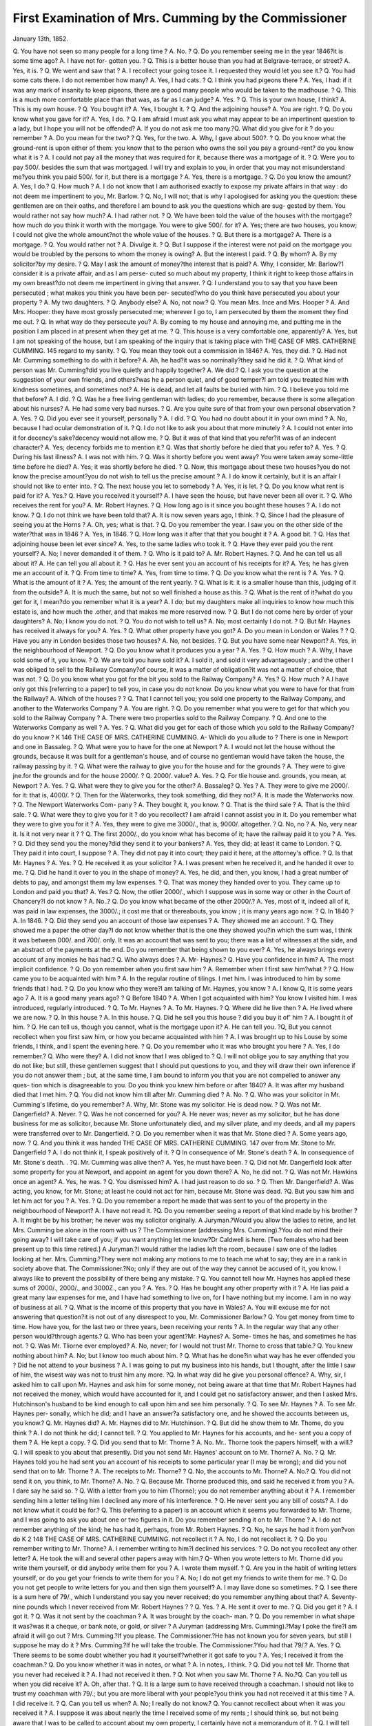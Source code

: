First Examination of Mrs. Cumming by the Commissioner
======================================================

January 13th, 1852.

Q. You have not seen so many people for a long time ? 
A. No. ? 
Q. Do you remember seeing me in the year 1846?it is some time ago? 
A. I have not for- gotten you. ? 
Q. This is a better house than you had at Belgrave-terrace, or street? 
A. Yes, it is. ? 
Q. We went and saw that ? 
A. I recollect your going tosee it. I requested they would let you see it.? 
Q. You had some cats there. I do not remember how many? 
A. Yes, I had cats. ? 
Q. I think you had pigeons there ? 
A. Yes, I had: if it was any mark of insanity to keep pigeons, there are a
good many people who would be taken to the madhouse. ? Q. This is a much
more comfortable place than that was, as far as I can judge? A. Yes. ? Q. This
is your own house, I think? A. This is my own house. ? Q. You bought it?
A. Yes, I bought it. ? Q. And the adjoining house? A. You are right. ? Q. Do
you know what you gave for it? A. Yes, I do. ? Q. I am afraid I must ask you
what may appear to be an impertinent question to a lady, but I hope you will not
be offended? A. If you do not ask me too many.?Q. What did you give for it ?
do you remember ? A. Do you mean for the two? ? Q. Yes, for the two. A.
Why, I gave about 500?. ? Q. Do you know what the ground-rent is upon either
of them: you know that to the person who owns the soil you pay a ground-rent?
do you know what it is ? A. I could not pay all the money that was required for
it, because there was a mortgage of it. ? Q. Were you to pay 500/. besides the
sum that was mortgaged. I will try and explain to you, in order that you may not
misunderstand me?you think you paid 500/. for it, but there is a mortgage ? A.
Yes, there is a mortgage. ? Q. Do you know the amount? A. Yes, I do.?
Q. How much ? A. I do not know that I am authorised exactly to expose my private
affairs in that way : do not deem me impertinent to you, Mr. Barlow. ? Q. No, I
will not; that is why I apologised for asking you the question: these gentlemen
are on their oaths, and therefore I am bound to ask you the questions which are sug-
gested by them. You would rather not say how much? A. I had rather not. ?
Q. We have been told the value of the houses with the mortgage?how much do you
think it worth with the mortgage. You were to give 500/. for it? A. Yes; there are
two houses, you know; I could not give the whole amount?not the whole value of
the houses. ? Q. But there is a mortgage? A. There is a mortgage. ? Q. You
would rather not ? A. Divulge it. ? Q. But I suppose if the interest were not
paid on the mortgage you would be troubled by the persons to whom the money is
owing? A. But the interest I paid. ? Q. By whom? A. By my solicitor?by
my desire. ? Q. May I ask the amount of money?the interest that is paid? A.
Why, I consider, Mr. Barlow?1 consider it is a private affair, and as I am perse-
cuted so much about my property, I think it right to keep those affairs in my own
breast?do not deem me impertinent in giving that answer. ? Q. I understand you
to say that you have been persecuted ; what makes you think you have been per-
secuted?who do you think have persecuted you about your property ? A. My
two daughters. ? Q. Anybody else? A. No, not now.? Q. You mean Mrs.
Ince and Mrs. Hooper ? A. And Mrs. Hooper: they have most grossly persecuted
me; wherever I go to, I am persecuted by them the moment they find me out. ?
Q. In what way do they persecute you? A. By coming to my house and annoying
me, and putting me in the position I am placed in at present when they get at me.
? Q. This house is a very comfortable one, apparently? A. Yes, but I am not
speaking of the house, but I am speaking of the inquiry that is taking place with
THE CASE OF MRS. CATHERINE CUMMING. 145
regard to my sanity. ? Q. You mean they took out a commission in 1846? A.
Yes, they did. ? Q. Had not Mr. Cumming something to do with it before?
A. Ah, he had?it was so nominally?they said he did it. ? Q. What kind of person
was Mr. Cumming?did you live quietly and happily together? A. We did.?
Q. I ask you the question at the suggestion of your own friends, and others?was
he a person quiet, and of good temper?I am told you treated him with kindness
sometimes, and sometimes not? A. He is dead, and let all faults be buried with
him. ? Q. I believe you told me that before? A. I did. ? Q. Was he a free
living gentleman with ladies; do you remember, because there is some allegation
about his nurses? A. He had some very bad nurses. ? Q. Are you quite sure of
that from your own personal observation ? A. Yes. ? Q. Did you ever see it
yourself, personally ? A. I did. ? Q. You had no doubt about it in your own
mind ? A. No, because I had ocular demonstration of it. ? Q. I do not like to
ask you about that more minutely ? A. I could not enter into it for decency's
sake?decency would not allow me. ? Q. But it was of that kind that you refer?it
was of an indecent character? A. Yes; decency forbids me to mention it.?
Q. Was that shortly before he died that you refer to? A. Yes. ? Q. During his
last illness? A. I was not with him. ? Q. Was it shortly before you went away?
You were taken away some-little time before he died? A. Yes; it was shortly
before he died. ? Q. Now, this mortgage about these two houses?you do not know
the precise amount?you do not wish to tell us the precise amount ? A. I do know
it certainly, but it is an affair I should not like to enter into. ? Q. The next house
you let to somebody ? A. Yes, it is let. ? Q. Do you know what rent is paid for
it? A. Yes.? Q. Have you received it yourself? A. I have seen the house, but
have never been all over it. ? Q. Who receives the rent for you? A. Mr. Robert
Haynes. ? Q. How long ago is it since you bought these houses ? A. I do not
know. ? Q. I do not think we have been told that? A. It is now seven years
ago, I think. ? Q. Since I had the pleasure of seeing you at the Horns ? A. Oh,
yes; what is that. ? Q. Do you remember the year. I saw you on the other side
of the water?that was in 1846 ? A. Yes, in 1846. ? Q. How long was it after
that that you bought it ? A. A good bit. ? Q. Has that adjoining house been let
ever since? A. Yes, to the same ladies who took it. ? Q. Have they ever paid
you the rent yourself? A. No; I never demanded it of them. ? Q. Who is it
paid to? A. Mr. Robert Haynes. ? Q. And he can tell us all about it? A. He
can tell you all about it. ? Q. Has he ever sent you an account of his receipts for
it? A. Yes; he has given me an account of it. ? Q. From time to time? A.
Yes, from time to time. ? Q. Do you know what the rent is ? A. Yes. ? Q. What
is the amount of it ? A. Yes; the amount of the rent yearly. ? Q. What is it: it
is a smaller house than this, judging of it from the outside? A. It is much the
same, but not so well finished a house as this. ? Q. What is the rent of it?what
do you get for it, I mean?do you remember what it is a year? A. I do; but my
daughters make all inquiries to know how much this estate is, and how much the
.other, and that makes me more reserved now. ? Q. But I do not come here by
order of your daughters? A. No; I know you do not. ? Q. You do not wish to
tell us? A. No; most certainly I do not. ? Q. But Mr. Haynes has received it
always for you? A. Yes. ? Q. What other property have you got? A. Do
you mean in London or Wales ? ? Q. Have you any in London besides those two
houses? A. No, not besides. ? Q. But you have some near Newport? A. Yes,
in the neighbourhood of Newport. ? Q. Do you know what it produces you a
year ? A. Yes. ? Q. How much ? A. Why, I have sold some of it, you know.
? Q. We are told you have sold it? A. I sold it, and sold it very advantageously ;
and the other I was obliged to sell to the Railway Company?of course, it was a
matter of obligation?it was not a matter of choice, that was not. ? Q. Do you
know what you got for the bit you sold to the Railway Company? A. Yes.?
Q. How much ? A.I have only got this [referring to a paper] to tell you, in case
you do not know. Do you know what you were to have for that from the Railway?
A. Which of the houses ? ? Q. That I cannot tell you; you sold one property to
the Railway Company, and another to the Waterworks Company ? A. You are
right. ? Q. Do you remember what you were to get for that which you sold to the
Railway Company ? A. There were two properties sold to the Railway Company.
? Q. And one to the Waterworks Company as well ? A. Yes. ? Q. What did
you get for each of those which you sold to the Railway Company?do you know ?
K
146 THE CASE OF MRS. CATHERINE CUMMING.
A- Whicli do you allude to ? There is one in Newport and one in Bassaleg. ? Q.
What were you to have for the one at Newport ? A. I would not let the house
without the grounds, because it was built for a gentleman's house, and of course no
gentleman would have taken the house, the railway passing by it. ? Q. What were
the railway to give you for the house and for the grounds ? A. They were to give
jne.for the grounds and for the house 2000/. ? Q. 2000/. value? A. Yes. ? Q. For
tlie house and. grounds, you mean, at Newport ? A. Yes. ? Q. What were they to
give you for the other? A. Bassaleg? Q. Yes ? A. They were to give me 2000/.
for it: that is, 4000/. ? Q. Then for the Waterworks, they took something, did they
not? A. It is made the Waterworks now. ? Q. The Newport Waterworks Com-
pany ? A. They bought it, you know. ? Q. That is the third sale ? A. That is the
third sale. ? Q. What were they to give you for it ? do you recollect? I am afraid
I cannot assist you in it. Do you remember what they were to give you for it ?
A. Yes, they were to give me 3000/., that is, 9000/. altogether. ? Q. No, no ? A. No,
very near it. Is it not very near it ? ? Q. The first 2000/., do you know what has
become of it; have the railway paid it to you ? A. Yes. ? Q. Did they send you the
money?did they send it to your bankers? A. Yes, they did; at least it came to
London. ? Q. They paid it into court, I suppose ? A. They did not pay it into court;
they paid it here, at the attorney's office. ? Q. Is that Mr. Haynes ? A. Yes. ? Q.
He received it as your solicitor ? A. I was present when he received it, and he
handed it over to me. ? Q. Did he hand it over to you in the shape of money?
A. Yes, he did, and then, you know, I had a great number of debts to pay, and
amongst them my law expenses. ? Q. That was money they handed over to you.
They came up to London and paid you that? A. Yes.? Q. Now, the otlier 2000/.,
which I suppose was in some way or other in the Court of Chancery?I do not know ?
A. No..? Q. Do you know what became of the other 2000/.? A. Yes, most of it,
indeed all of it, was paid in law expenses, the 3000/.; it cost me that or thereabouts, you
know ; it is many years ago now. ? Q. In 1840 ? A. In 1846. ? Q. Did they send
you an account of those law expenses ? A. They showed me an account. ? Q. They
showed me a paper the other day?I do not know whether that is the one they
showed you?in which the sum was, I think it was between 000/. and 700/. only. It
was an account that was sent to you; there was a list of witnesses at the side, and
an abstract of the payments at the end. Do you remember that being shown to you
ever? A. Yes, he always brings every account of any monies he has had.? Q. Who
always does ? A. Mr- Haynes.? Q. Have you confidence in him? A. The most
implicit confidence. ? Q. Do yon remember when you first saw him ? A. Remember
when I first saw him?what ? ? Q. How came you to be acquainted with him ? A.
In the regular routine of tilings. I met him. I was introduced to him by some
friends that I had. ? Q. Do you know who they were?I am talking of Mr. Haynes,
you know ? A. I know Q, It is some years ago 7 A. It is a good many years
ago? ? Q Before 1840 ? A. When I got acquainted with him? You know I
visited him. I was introduced, regularly introduced. ? Q. To Mr. Haynes ? A. To
Mr. Haynes. ? Q. Where did he live then ? A. He lived where we are now. ? Q. In
this house ? A. In this house. ? Q. Did he sell you this house ? did you buy it of'
him ? A. I bought it of him. ? Q. He can tell us, though you cannot, what is the
mortgage upon it? A. He can tell you. ?Q, But you cannot recollect when you
first saw him, or how you became acquainted with him ? A. I was brought up to his
Louse by some friends, I think, and I spent the evening here. ? Q. Do you remember
who it was who brought you here ? A. Yes, I do remember.? Q. Who were they?
A. I did not know that I was obliged to ? Q. I will not oblige you to say anything
that you do not like; but still, these gentlemen suggest that I should put questions to
you, and they will draw their own inference if you do not answer them ; but, at the
same time, I am bound to inform you that you are not compelled to answer any ques-
tion which is disagreeable to you. Do you think you knew him before or after 1840?
A. It was after my husband died that I met him. ? Q. You did not know him till
after Mr. Cumming died ? A. No. ? Q. Who was your solicitor in Mr. Cumming's
lifetime, do you remember? A. Why, Mr. Stone was my solicitor. He is dead now.
? Q. Was not Mr. Dangerfield? A. Never. ? Q. Was he not concerned for you?
A. He never was; never as my solicitor, but he has done business for me as solicitor,
because Mr. Stone unfortunately died, and my silver plate, and my deeds, and all my
papers were transferred over to Mr. Dangerfield. ? Q. Do you remember when it was
that Mr. Stone died ? A. Some years ago, now. ? Q. And you think it was handed
THE CASE OF MRS. CATHERINE CUMMING. 147
over from Mr. Stone to Mr. Dangerfield ? A. I do not think it, I speak positively of it.
? Q In consequence of Mr. Stone's death ? A. In consequence of Mr. Stone's death.
. ?Q. Mr. Cumming was alive then? A. Yes, he must have been. ? Q. Did not
Mr. Dangerfield look after some property for you at Newport, and appoint an agent for
you down there? A. No, he did not. ? Q. Was not Mr. Hawkins once an agent?
A. Yes, he was. ? Q. You dismissed him? A. I had just reason to do so. ? Q.
Then Mr. Dangerfield? A. Was acting, you know, for Mr. Stone; at least he could
not act for him, because Mr. Stone was dead. ?Q. But you saw him and let him act
for you ? A. Yes. ? Q. Do you remember a report he made that was sent to you of
the property in the neighbourhood of Newport? A. I have not read it. ?Q. Do you
remember seeing a report of that kind made by his brother ? A. It might be by his
brother; he never was my solicitor originally.
A Juryman.?Would you allow the ladies to retire, and let Mrs. Cumming be alone
in the room with us ?
The Commissioner (addressing Mrs. Cumming).?You do not mind their going
away? I will take care of you; if you want anything let me know?Dr Caldwell is
here. [Two females who had been present up to this time retired.]
A Juryman.?I would rather the ladies left the room, because I saw one of the
ladies looking at her.
Mrs. Cumming.?They were not making any motions to me to teach me what to
say; they are in a rank in society above that.
The Commissioner.?No; only if they are out of the way they cannot be accused
of it, you know. I always like to prevent the possibility of there being any mistake.
? Q. You cannot tell how Mr. Haynes has applied these sums of 2000/., 2000/., and
3000Z., can you ? A. Yes. ? Q. Has he bought any other property with it ? A. He
lias paid a great many law expenses for me, and I have had something to live on, for
I have nothing but my income. I am in no way of business at all. ? Q. What is the
income of this property that you have in Wales? A. You will excuse me for not
answering that question?it is not out of any disrespect to you, Mr. Commissioner
Barlow.? Q. You get money from time to time. How have you, for the last two or
three years, been receiving your rents ? A. In the regular way that any other person
would?through agents.? Q. Who has been your agent?Mr. Haynes? A. Some-
times he has, and sometimes he has not. ? Q. Was Mr. Tliorne ever employed? A.
No, never; for I would not trust Mr. Thorne to cross that table.? Q. You knew
nothing about him? A. No; but I know too much about him. ? Q. What has he
done?in what way has he ever offended you ? Did he not attend to your business ?
A. I was going to put my business into his hands, but I thought, after the little I saw
of him, the wisest way was not to trust him any more. ?Q. In what way did he give
you personal offence? A. Why, sir, I asked him to call upon Mr. Haynes and ask
him for some money, not being aware at that time that Mr. Robert Haynes had not
received the money, which would have accounted for it, and I could get no satisfactory
answer, and then I asked Mrs. Hutchinson's husband to be kind enough to call upon
him and see him personally. ? Q. To see Mr. Haynes ? A. To see Mr. Haynes per-
sonally, which he did; and I have an answer?a satisfactory one, and he showed the
accounts between us, you know.? Q. Mr. Haynes did? A. Mr. Haynes did to Mr.
Hutchinson. ? Q. But did he show them to Mr. Thome, do you think ? A. I do not
think he did; I cannot tell. ? Q. You applied to Mr. Haynes for his accounts, and he-
sent you a copy of them ? A. He kept a copy. ? Q. Did you send that to Mr. Thorne ?
A. No. Mr.. Thorne took the papers himself, with a will.?Q. I will speak to you
about that presently. Did you not send Mr. Haynes' account on to Mr. Thorne?
A. No. ? Q. Mr. Haynes told you he had sent you an account of his receipts to some
particular year (I may be wrong); and did you not send that on to Mr. Thorne ? A.
The receipts to Mr. Thorne? ? Q. No, the accounts to Mr. Thorne? A. No.?
Q. You did not send it on, you think, to Mr. Thorne? A. No. ? Q. Because Mr.
Thorne produced this, and said he received it from you ? A. I dare say he said so. ?
Q. With a letter from you to him (Thorne); you do not remember anything about it ?
A. I remember sending him a letter telling him I declined any more of his interference.
? Q. He never sent you any bill of costs? A. I do not know what it could be for.?
Q. This (referring to a paper) is an account which it seems you forwarded to Mr.
Thorne, and I was going to ask you about one or two figures in it. Do you remember
sending it on to Mr. Thorne ? A. I do not remember anything of the kind; he has had
it, perhaps, from Mr. Robert Haynes. ? Q. No, he says he had it from yon?von do
K 2
148 THE CASE OF MRS. CATHERINE CUMMING.
not recollect it ? A. No, I do not recollect it. ? Q. Do you remember writing to Mr.
Thorne? A. I remember writing to him?I declined his services. ? Q. Do not you
recollect any other letter? A. He took the will and several other papers away with
him.? Q- When you wrote letters to Mr. Thorne did you write them yourself, or did
anybody write them for you ? A. I wrote them myself. ? Q. Are you in the habit of
writing letters yourself, or do you get your friends to write them for you ? A. No; I
do not get my friends to write them for me. ? Q. Do you not get people to write
letters for you and then sign them yourself? A. I may liave done so sometimes. ?
Q. I see there is a sum here of 79/., which I understand you say you never received; do
you remember anything about that? A. Seventy-nine pounds which I never received
from Mr. Robert Haynes ? ? Q. Yes. ? A. He sent it over to me. ? Q. Did you get it ?
A. I got it. ? Q. Was it not sent by the coachman ? A. It was brought by the coach-
man. ? Q. Do you remember in what shape it was?was it a cheque, or bank note, or
gold, or silver ?
A Juryman (addressing Mrs. Cumming).?May I poke the fire?I am afraid it will
go out ?
Mrs. Cumming.?If you please.
The Commissioner.?He has not known you for seven years, but still I suppose
he may do it ?
Mrs. Cumming.?If he will take the trouble.
The Commissioner.?You had that 79/.? A. Yes. ? Q. There seems to be some
doubt whether you had it yourself?whether it got safe to you ? A. Yes; I received it
from the coachman.? Q. Do you know whether it was in notes, or what ? A. In notes,.
I think. ? Q. Did you not tell Mr. Thorne that you never had received it ? A. I had
not received it then. ? Q. Not when you saw Mr. Thorne ? A. No.?Q. Can you
tell us when you did receive it? A. Oh, after that. ? Q. It is a large sum to have
received through a coachman. I should not like to trust my coachman with 79/.; but
you are more liberal with your people?you think you had not received it at this time ?
A. I did receive it. ? Q. Can you tell us when? A. No; I really do not know.?
Q. You cannot recollect about when it was you received it ? A. I suppose it was
about nearly the time I received some of my rents ; I should think so, but not being
aware that I was to be called to account about my own property, I certainly have not
a memorandum of it. ? Q. I will tell you why I ask. We have been told that you
have seen this account, and that you told Mr. Thorne you never received it; but now
you seem to intimate?I do not know whether rightly or not?that you received it
afterwards. A. Afterwards. ? Q. After when?after this account was delivered ?
A. Did Thorne tell you that I gave him this ? ? Q. Yes, he did. A. Then he told a
falsity. ? Q.I will tell you what Mr. Thorne said?that he received a letter from you
?signed by you; I do not remember the date, enclosing this, and that he then went
to Mr. Haynes, and asked for an explanation as to the 79/. A. Yes.? Q. When yon
sent that to Thorne had you received that 79/.? A. If I had received it I should not
have named it. I need not have applied to Mr. Thorne for money if I had received
that sum, because it would have lasted me some little time if I had received a sum as
large as that, you know. ? Q. What kind of sums has Mr. Haynes paid you from time
to time?does he pay them to you in large sums or small ? A. Sometimes large and
sometimes small. ? Q. What is the general amount of the sums he pays you?does he
pay the rents over to you or to your banker, on your account ? A. He gives me money.
? Q. You have a banker's account, have you? A. Yes, I have. ? Q. Does he never
make any transfer into your banker's account, because that is a more convenient way?
A. He did down in Wales, but that man lias broke.? Q. Who has broken? A
Williams, the banker.? Q. Broke lately. A. Yes, not long ago.
A Juryman (to Mrs. Cumming).?There are no coals; may I ring for some ?
Mrs. Cumming.?Yes, if you will take the trouble to ring.
A Juryman.?This bell rings ?
Mrs. Cumming.?Yes, both of them.
(A bell is rung and a man servant enters).
Mrs. Cumming.?Some coals, George.
(The man puts some coals on the fire.)
Mrs. Cumming?Have you got a wheel there ? The fire has got so very low, that
I wanted him to bring a wheel.
The Commissioner.?You do not generally sit in this room, do you?you usually
sit upstairs? A. No, but I have a fire in it. ? Q. You generally sit in the room up-
THE CASE OF MRS. CATHERINE CUMMING. 149
stairs? A. When I am not able to come down. ? Q. Are your cats there now? A.
No.?-Q. Are they in the kitchen? A. I suppose they are; I very seldom go into
the kitchen. ? Q. When did they cease to live upstairs ? A. Sir, they never lived up-
stairs?never; and whoever told you that, told you a gross falsity.? Q. Did they not
live in your bedroom very much ? A. They came up and down to have their meals,
and then they were sent down again. ? Q. Did they only come up for their meals ?
A. Yes, exactly so.? Q. Do you not remember, when the inventory was being taken
of this house, some moisture having come through the ceiling? A. Not from the
cats ? ? Q. From something else. A. The servants can best account for that. ?
Q. Was Mary Anne Hickey here, the little girl, at that time ? A. She never lived with me
as a servant; she only came with her mother. Q. Did she not come here to reside ?
A. Yes. ? Q. You paid her no wages, did you ? A. Yes, I paid her wages. ? Q. What
did she come here for? A. To help occasionally the servant. ? Q. Did she read the
newspaper to you ? A. Yes. ? Q. And looked after these cats, for which you seemed
to have some affection ? A. No, she never looked after the cats, for I would not have
trusted her. ? Q. Do you remember that evening when something came through the
ceiling, and you sent her up stairs to look at it. (No answer.)?Q. You went away
from here some time ago, and since that you have been at Brighton. Before you quitted
this house had you no cats in your bedroom? A. Never; not always.? Q. Were
they there at night ? A. No, only now and then coming backwards and forwards when
the servant left the door open; the cats would naturally come up. ? Q. But you did not
wish them to go up ? A. No. ? Q. They did not dwell there night and day ? A. No.
? Q. You don't remember about this 79/.?you think you had it? A. I know I had
it. ? Q. Can you tell me when ? A. I certainly did not make a memorandum of it,
because I was not aware that I should have been called to account by any one as to what
I had done with my own money. ? Q. But you had it through the coachman ? A. Yes,
I had it through the coachman. ? Q. This (referring to a paper) is au order in
Chancery in a suit in 1848 about some money being paid to Mrs. Hooper, and in another
part being paid Mr. and Mrs. Ince, and I see, at the end of it, there was an order for a
sum of 2000/. You may read it if you like. I do not know that you ever saw that
paper before ? A. No. ? Q. The 2000/., by an order on the petition of the railway
company, was to be paid to the credit of the cause?should be paid to the defendant,
Catherine Cumming, and that the purchase money payable by the Newport Water-
works Company should also be paid to her. That is why I asked you about the
railway company.?Do you think you sold property to the amount of as much as 2000/. ?
A. There was one for 3000/. and another for 3000/., that is C000/.? Q. And what was
the other ? A. And there were two small farms that were sold.? y. That is a dif-
ferent thing. I am going to take the liberty of asking you about that presently. There
was some sold to the Waterworks Company. A. I sold that for them to do as they
liked with. ? Q. They have the right to take it from you, under the act of parliament
-?you could not help yourself ? ? A. Not that property, but what was taken for the
railway was under the act of parliament. ? Q. What did you get for that which you
sold to the Waterworks Company? A. That was about 1000/., I think.?Q. Do
you think it was that precise sum, or thereabouts? A. Thereabouts. ? Q. It is not
often so convenient as to be a round sum, but was it 1000/. or 1000/. odd ? A. The
whole put together was about G000/.?not for that one estate. ? Q. Not for the Water-
works Company? A. No, there was some property sold down near Bassaleg. ? Q.
We have heard to Sir Charles Morgan and Bailey. A. That is the railroad?that is
some time ago.? Q. I understood you to say you had sold some property to the
Water Company? A. I must recollect. ? Q. And you also sold some property to the
Railway Company? A. Yes, I was obliged to do so.? Q. We will confine ourselves
at this moment to those two sales. Do you know what you got from the Waterworks
Company? I got about 1000/., I think, or thereabouts. ? Q. Now, then, from the
Railway Company?you tell us there were two sales there. Do you know what each
of them were? A. Two or three, I think. ? Q. Do you remember what the figure
was that you were to have from the Railway Company? A. 2000/., I think. ? Q.
Was it 2000/. for the whole or 2000/. for each ? A. Not 2000/. for each, but 9000/. I
think it was altogether. ? Q. 9000/. altogether ? A. Yes, for the three or four pro-
perties.? Q. We are told that you sold some of it to Sir Charles Morgan and Mr.
Bailey ? A. Yes, that was the Railway Company. ? Q. I think not; I may be wrong.
We are told you sold a bit, which is about a mile and a half from Newport or two
?miles, to Sir Charles Morgan. Do you remember anything about that ? A. Yes, I
150 THE CASE OF MRS. CATHERINE GUMMING.
remember it perfectly well. ? Q. Do you remember selling any either to Sir Charles
Morgan or Mr. Bailey ? A. Through the medium of my attorney. ? Q. Mr. Havnes ?
A. Yes.? Q. Cau you tell the sum at all that you were to get for it?you do not re-
member, do you ? A. I do remember perfectly well, but I do not know that any one
has a right to ask me these questions, because I am mistress of my own property, and
it is not a common-place thing in the world to have your children to call you to
account. ? Q.I will not press you to answer, but these gentlemen are on their oaths,
and I am bound to ask you the questions which they suggest.
A Juryman.?Do you think she understands the position we are in.
The Commissioner.?These gentlemen are under the order of the Lord Chancellor:
they are summoned here. ? A. To see my competency to answer their questions.?
Q. Your competency to take care of your property, or whether some person should
not look after you and your property; take care of you, and see that you are not im-
posed upon as to your health or property; that really is the object of those gentlemen.
A. That I am not?? Q. They have not formed an opinion yet. I can |do no more
than suggest to you the propriety of answering tbe questions which are put to you.
Your counsel, who are here, will check me if I do anything improper.
A Juryman.?That was the reason why I asked the ladies to leave the room, that
you might speak more freely.
Mrs. Gumming.?I am under no intimidation at all from them, because they are
intimate friends.
Foreman.?Your courtesy is very proper.
The Commissioner.?Have you executed any conveyances of these properties ?
have you signed any deeds? A. Of course, they could not have the property if I had
not. ? Q. Who brought in those deeds? who was your solicitor? A. Mr. Robert
Haynes. ? Q. Has Mr. Robert Haynes given you an account of all his receipts and
payments to a recent time ? A. Yes, he has. ? Q. You would not like to show it to me ?
A. No. I would not mind showing it to you, or these gentlemen, but there is another
party that I would not wish it to be known to. ? Q. You say that a considerable part
of the sums produced by these sales has been expended in law expenses ? A. Exactly.
? Q. Have they sent you a bill of those law expenses ? A. About four or five thou-
sand pounds or thereabouts. I do not tell you what I have had to live upon, because
I had no other income but from my property. ? Q. I want to see what has become of
this which you told me just now was OOOOi., but which you and I, adding them up
together, made only 70001. You told me that the greater part has gone in law
expenses ? A. And so it has. ? Q. Has Mr. Haynes ever sent you an account,
because they are bound to give you a written account? A. Yes, he has; at least his
brother did.? Q. Who is his brother? I did not know that he had a brother ? A.
Oh, yes, he has. There is Carlon and Haynes, besides. ? Q. Carlon and Haynes
have been your solicitors also? A. No, they were all at the same time. ? Q. Do you
have two sets of solicitors at the same time ? A. My daughters, as I am forced to
call them.?I was forced to raise money to go on.? Q. Why did your daughters force
you to raise money to go on ? A. Because I was forced to pay my lawyer's expenses.
? Q. Aud you think these amounted to three or four thousand pounds ? A. Yes;
that is speaking within bounds. ? Q. And have you bad an account of all that? A.
Yes. ? Q. I do not know what it ought to be. I have no means of knowing. ? Q. Who
has been in the habit of hiring your servants from time to time ? A. Myself. ? Q.
Do you get characters with them, for you seem to have been rather unlucky with your
servants ? A. I was very unlucky when Mr. John Ince used to send me servants?
very unlucky.?Q. When did he send you servants? A. A good many times. ? Q.
When? A. Some years ago. ? Q. Has he sent you any since I had the pleasure of
seeing you at the Horns Tavern ? A. Not to my knowledge.? Q. Has he sent any
that you took in consequence of his sending them here ? A. No, not exactly; he has
sent them here to me without my knowing they were sent by him. ? Q. You heard so
afterwards ? A. I did. ? Q. Were they sent by Mr. Ince or Mrs. Ince ? A. Mr.
Ince. ? Q. Not Mrs. Ince ? A. Not that I know of. ? Q. What makes you think that
Mr. Ince sent you the servants ? A, To suit his own convenience. ? Q. If he sent
them, he sent them for some purpose. But what makes you think the same from him
more than from me? A. Because I do not think you would have done such a dirty
trick. ? Q. Why do you think he would do a dirty trick ? A. Because he is accus-
tomed to do dirty tricks. ? Q. I do not like to condemn a man without cause ? A. I
do not like to ask you to condemn him.? Q. Could you tell me one or two dirty
THE CASE OF MRS. CATHERINE CUMMING. 151
tricks lie has done? A. In taking Captain Cumming away from his own house ;f he
got him there, and took his writing desk, and overhauled all his papers, when the
man was not fit to be removed. ? Q. He took his writing desk with him ? A. Yes,
in a hackney coach.? Q. There were hackney coaches in those days; they are abo-
lished now. Is there anything else you have to say against Mr. Ince? A. No,nothing
worth mentioning.? Q. But you have had other things against him ? A. Yes, a good
many other things. ? Q. Will you allow me to judge of them as well as yourself ? Could
you tell me one or two more ? (No answer.) ? Q. You could not show me any of Mr.
Haynes'previous accounts before this one, which I hold in my hand ? A. I should
not like to do so unless Mr. Haynes were here. ? Q. I will not press you. A. Because
I think it would be very unladylike in me to do so. ? Q. They are your own; you are
quite at liberty to act without reference to Mr. Haynes. Mr. Haynes has no business
to stop you from showing them if you like ? A. He would show them himself if you
wished. ? Q. He formerly lived here, I understand ? A. Yes. ? Q. Now he is living at a
short distance from you ? A. Yes. ? Q. He formerly lived here ? A. Yes. ? Q. Is bis a
better house than this ? A. Yes, it is a larger house ; but this is large enough for me.?^
Q. Have you ever said that Mr. Haynes is living in his present house on your money?
A. No, but I have been told that others have said so; and amongst others, Catherine
luce has told every one about the neighbourhood that I am kept a prisoner, and that
Mr. Robert Haynes is living upon my property. ? Q. All the people here have that
impression ? A." I do not say they all have that impression. ? Q. But Catherine Ince
has told the people so? A. Yes. ? Q. When I last had the pleasure of seeing you I
was obliged to be very impertinent, and talked to you a good deal, but there was an
arrangement come to. I don't ask you whether you were satisfied with the arrange-
ment, but I speak to you about your solicitor and counsel at that time. Do you
remember the purport of an arrangement ? A. I remember that the property was my
own, wholly and solely, to do what I liked with it. I believe that is correct, Sir.?
Q. I must not give an opinion about that, but there was an arrangement made. Do
you know why it was not carried out ? A. Because I have no right to do it. I have
the property in my own hands, and of course I would not, as I said at the office,
consent to give up a whole loaf and take half. ? Q. But were you not a free agent
when you entered into that arrangement ? A. 1 was brought there for the purpose of
inquiring into my capacity, and whether I knew how to manage my affairs. ?Q. And
your solicitor and counsel entered into the same arrangement. I will not tell you
whether in my opinion it was right or wrong, unless you ask me. If you did, I do not
know that I should hesitate to give an opinion. But the arrangement was entered
into ? A. Yes.? Q. You were a free agent to enter into it ? A. I was taken back to
the madhouse, and so I could not be a free agent.? Q. Were you taken back to the
madhouse? A. Yes, I was taken back again. ? Q. The last day? A. It was the
last day; but I believe you were the gentleman. ? Q. I was. What was done with
you afterwards, because you ought not to have been taken back, and my impression
was, that you were not taken back. Do you remember where you went to on that
day when-we separated? A. I went to Mrs. Hutchinson's. ? Q. Somewhere near
Vauxhall Bridge ? A. Yes.? Q. Do you know where you went to after that ? A. I
believe I went to Camberwell.? Q. And then you came here ? A. And then I came
here. ? Q. That is what you think is the case ? A. I am certain it was the case.
? Q. To Mrs. Hutchinson's, near Vauxhall Bridge? A. Yes.?Q. And then you
came here? A. No; I went to Camberwell. I had a small house at Camberwell,
and there I remained till I was persecuted there again by my daughters. ? Q. In
what way did your danghters persecute you at Camberwell ? A. By coming and
intruding themselves always upon me.? Q. Can you give me an instance of what
you mean by intruding upon you more than coming to your house ? A. Yes, going
about the neighbourhood and trying to injure my character, when I was at Cam-
beTwell. At the time I first came I was treated with every respect by the trades-
people, but after they had been there I found very different conduct, and I call that
very injurious to any one. ? Q. When you came here did you remain here some time?
A. Yes, I am living here now.? Q. But you have been away in the interval ? A. Yes,
but I was not tied up to one place. I suppose many gentlemen and ladies do the
same as me.? Q. Where did you go to next? A. I went to Worthing.? Q. No, I
think you went to an intermediate place. Did you not go to Maida Vale West,
Howley Villa ? A. I went there; I did not stay long. ? Q. What made you go away
from here ? A. I do not know; nothing particular. I tell you my daughters were
152 THE CASE OF MRS. CATHERINE CUMMING.
eternally persecuting me.? Q. Was that your reason for going away from here?
A. Yes.? Q. That your daughters bothered you here? A. Yes, and everywhere I
went to. ? Q. Did they come to you at Maida Vale West ? A. Yes. ? Q. Did they
interfere with your neighbours here and there too ? A. Yes, they did, here and there
too. ? Q. In Camberwell they got you in bad repute ? A. Yes, they gave me the
character that I did not pay any one ; and that in London you know is very injurious.
? Q. That was the reason why, you think, you went to Maida Vale ? A. Yes. ? Q.
Now you have been back here some time, have they been doing the same thing lately
here ? A. They have called here. ? Q. Since you have been here this time ? A. I
do not think they have. To tell you the truth, I do not think they have. ? Q. When
you were here, you went away a short time. Before you went away, they tell us some
policemen came into the house one night ? A. Yes, the house was full of policemen.
? Q. I am in error, it was the other house. 1 am afraid I have misled you. I am
given to error sometimes ? A. Yes, but you are not called to account for it as I am.
? Q. Yes, I am; and rather roughly sometimes. Now, at Maida Vale West do you
remember the policemen coming in? A. Yes, I have reason to remember it. ? Q. They
say you were at the window ? A. I could not get up to the window, it was too high.
I could not lift the hasp of the window to open it. ? Q. What made the police-
men come in then ? A. They were called in.? Q. Called in by the servants? A.
Yes, they were sleeping in the house, and two navigators there. ? Q. Do you mean
the policemen were sleeping in the house ? A. Yes, they were; the servants had
them in every night. ? Q. I do not want to doubt your word, but what makes you
think these policemen were sleeping in the house ? A. I am certain of it.? Q. Every
night ? A. I cannot exactly say every night; they were there frequently. ? Q. Had
you not respectable servants at that time ? A. I thought they were. ? Q. The coach-
man, was not he a respectable man ? A. He did not sleep in the house then. ? Q.
Was he in the house that night? A. No, he was not in the house that night; he
slept over the stables where the horses were. ? Q. But he came in, and you saw him
that night ? A. But this was almost every night that they were there, and two navi-
gators as well. ? Q. And the policemen ? A. Yes. ? Q. Do you mean the same
policemen that came in that night, or merely policemen generally? A. I cannot tell
you that, for I was up in my room, and very ill.?Q. Did you not cry out at the
window at all before the policemen came into your bed-room ? A. I called out when
the woman, Mary Hickey, I think her name was; no, Mary Rainy.
The Commissioner.?You cried out when she did what? A. When she was going
to confine me with a strait waistcoat. ? Q. Had she a strait waistcoat then? A.
She made my shawl up as a strait waistcoat.? Q. What kind of shawl was it?
A. It was a shawl. Mr. Haynes had the shawl to show to any one. ? Q. Was it a
green one? A. No, a white one. ? Q. Was not there any colour in it at all? A.
No, only dirt, if there was any colour at all.
A Juryman.?Was it a mottled worsted one? A. Yes.? Q. Was it one of your
own making? A. No, it was not?it was a bought one.
The Commissioner.?This is your own house ? A. Yes. ? Q. But you do not
wish to tell us exactly what you gave for it? A. You will excuse me that. ? Q. Is
the furniture your own ? A. All my own. ?Q. You bought it, everything as it is ?
A. No, not exactly so. I bought it, furniture and all; but there are a good many
things I have put in myself. ? Q. You tell me the cats were not in your bed-room
always ? A. No, they have come up and down.? Q. Are they in your house now ?
A. No, not all of them. ? Q. Had you any at Brighton ? A. No. ? Q. Did you take
the cats to Brighton at all ? A. Yes, I did. ? Q. We are told there were four or
five ? A. Ah, yes, seven, or eight, or ten; I dare say you were told. ? Q. Now, the
navigators: do you know who they were who were in the house ? A. No, I do not. ?
Q. Who told you they were there; for I should like to inquire a little into that? A.
It is necessary to inquire into it. ? Q. It is not long ago, you know?it was last
winter. A. Yes, it was. ? Q. You took the house, I think, of Sir Matthew Wyatt ? A.
Yes. ? Q. And there was a paper signed in his presence ? A. Yes, Thorne, he went
up to the office, and got the paper signed for and against, for one side and for the other.
He is an old friend of Sir Matthew Wyatt's. ? Q. But you were employing him at that
time? A. Yes, but I did not know what the intimacy was between them at that time.
? Q. Did you ever see Sir Matthew before? A. Before when??Q. Before you
went to take the house ? A. No, I did not. ? Q. You went to his house, I think, once ?
A. Once I went, but he was very poorly; at least, he had company there; there was a
THE CASE OF MRS. CATHERINE CUMMING. 153
frivolous excuse made. ? Q. And then lie came to your own liouse, and signed the
agreement? A. I think he signed the agreement up at the office. ? Q. At whose
office, Mr. Thome's office? A. Mr. Thome's office. ? Q. You think you signed it
there? A. No, I did not?Q. You think he signed it there? A. I think so; he
was on very intimate terms with Sir Matthew. ? Q. Were not Mr. Thome, and you,
and Sir Matthew, at the Villa when you signed it? A. He was at my villa then, but
he was in the habit of going frequently to Sir Matthew's. ? Q. You do not read the
newspaper, do you ? You did not see a letter that Sir Matthew put into the newspaper
yesterday, did you ? A. I have seen Sir Matthew's name in the newspaper.? Q. Did
he pay you any particular attention? A. Me? ? Q. Yes? A. What should he for?
? Q. Because I was told that you thought him a very courteous man. Do you know
that he is a married man? A. I do not know what he is, and do not care. ? Q- Did
he ever send you any game ? A. He never sent me any, unless he has sent it to my
servants, and that I cannot tell. ? Q. You mentioned a little while ago, something
about a will, and that Mr. Thorne had it? A. yes, so he had. ? Q. 1 am going to
ask a still more impertinent question than I did before. Have you ever made a will?
A. I did. ? Q. When, do you know? A. The time I thought I was dying. ? Q.
When was that? A. After I had been at the madhouse.? Q. Since 184C?since you
saw me ? A. Yes. ? Q. Can you tell me when about it was, when you made it ? A. These
things are so long ago, and never feeling in my own breast that any one would have
a right to call me to account. ? Q. You are of a certain age; you cannot tell about
when it was?who made it for you ? A. Mr. Robert Haynes. ? Q. He made it ? A.
He made it, by my dictating it to him.? Q. You executed it?did you ever sign that
will? A. No, it was not signed. ? Q. You do not think it was ever signed? A. I
do not think it, but I know it. ? Q. You dictated it to Mr. Haynes what you wished
it to be ? This paper was handed to us as a paper which was handed over by you to
Mr. Thorne. Do you remember whether this was the paper ? A. I never gave it to
Mr. Thorne. ? Q. I thought you gave it to Mr. Thorne ? A. No; I never had such
an opinion of him, after seeing him once or twice. ? Q. Very likely I am wrong. I
believe I am. But in that paper, in the will you so directed Mr. Haynes to draw up,
do you know to whom ? You had not signed it, and therefore there is not the same
delicacy in asking the question?do you know to whom you gave your money prin-
cipally? A. Yes. ? Q. To whom?was Mr. Haynes to have any? A. He was to
have some of it. ? Q. Do you remember how much? A. There was some to him,
and some to his wife. ? Q. And to anybody else connected with him? A. At the
time I was extremely ill, when it was done?very, sir. ? Q. And you cannot tell me
when it was ? A. I think it was when I was down at Vauxliall. ?Q. Do you mean
while you were living with Mr. Hutchinson? A. Yes. ? Q. Directly after I had the
pleasure of seeing you? A. Yes. ? Q. And you told him to make it? A. I did.?
Q. Was anybody present? A. No, there was not; there was a witness to it, you
know. ? Q. But you never signed it? A. I never signed it. ? Q. Was anybody
present when you told him what your wishes were? A. No, only him and me. ? Q.
Now, I am going to ask you another impertinent question, behind his back, but I must
ask it. Did he make any objection to it? A. No, he did not; not to my knowledge.
I do not know what he did behind my back. ? Q. You told him to make the will; aud
when you gave him instructions about it, there was nobody present but you and him.
Then I ask, in fairness to you, whether he made any remonstrance about the way in
which you were disposing of your property ? A. No; he put as little questions to me
as he possibly could; for he saw I was such an invalid, that I was not able to answer
him. ? Q. Did he ask you whether you wished to leave anything to your own family ?
A. No, he said nothing. ? Q. Did he express any wish that you should not insert his
name in the will? A. No. ? Q. You do not remember that? A. No. ? Q. I will
not trouble you to read this, because it is a long averment; but the result of this is to
give a considerable sum.
A Juryman.?How much?
The Commissioner.?Do you remember howmuch you were to give to Mrs. Haynes ?
Some, you say, to Mr. Haynes, and some to Mrs. Haynes ? A. But that is gone now,
you know; that is burnt, that will is. ? Q. But when you gave Mr. Haynes, at the
Gas Works, at Vauxliall, directions to make the will, do you remember how much you
had given him ? A. That I cannot tell exactly, without referring to it?Q. You say
that you burnt the will itself? A. I burnt it. ? Q. Did you ever sign it? A. No.
? Q. Have you ever made any other will since 1846 ? A. No, I have not. ? Q. Then
15L THE CASE OF MKS. CATHERINE CUMMING.
you cannot tell us at all what figure you ascertained for Mr. Haynes or Mrs. Haynes ?
A. No. ? Q. Or the children ? There was some for Mrs. Haynes'children, was there
not ? A. I believe so, but it is totally out of my memory.
A Juryman.?Was there anything to take concerning Mrs. Hutchinson ? A. No, I
don't think. ? Q. Do you remember whether you told him to give anything to Mr.
or Mrs. Hutchinson ? No, I do not recollect it.? Q. Or to Miss Hunt, who, we were
told, was kind and attentive to you ? A. Yes, there was something to her, but that is
all obliterated?it is burnt. ?Q. Did you ever sign it before it was burnt? A. No, I
never did.
A Juryman.?Is there any will in existence now ? A. No, none.
The Commissioned.?No written document at all? A. No.
A Juryman.?Did she know anything of her father's will ?
The Commissioner.?Have you any recollection of your father's disposition of his
property ? I may ask you that, because that is a public document. Do you recollect ?
A. I could not take tbe liberty of asking about it. ? Q. But your father is dead, and
he left a will, which I may read in Doctors Commons, upon the payment of a shilling,
I can go and see it? A. I know you can. ? Q. Do you know the contents of his
will at all, because you were interested in it ? A. Yes; but I do not know that any
one else is interested in it.? Q. If I am told rightly, your daughters were interested
in it? A. No, sir.? Q. I tell you fairly that I have not read it, but I am told that
your daughters are interested in it? A. No.? Q. I am told that it was not a great
deal that was left under that will? A. Not a great deal. ? Q. We may differ about
what is a great deal. From this, I should say it was between two and three thousand
pounds ? A. Do they say that that was all my father's property ? ? Q. I do not know
that it is; but it appears that there is a sum of 2,800Z. and odd, which is directed to be
paid, the income of which is directed to be paid in moieties to Mrs. Hooper and the
Inces. Do you remember the contents of your father's will? A. No, I do not; but I
know that is a falsity, whoever put it in, because that was not my father's will. ? Q.
Did not your father leave some of the property to you for life, and then to your two
children ? A. He does not mention the children in the will. ? Q. He does not? A.
No, he does not. He leaves it to me wholly and solely, and that it should not be liable
to my husband's debts.
Dr Caldwell (To the Commissioner). I think, sir, she has been long enough
under examination. I think she is somewhat confused.
Mr. Petersdorff.?I do not think she is too fatigued.
The Commissioner.?In 1848, you must have had your attention drawn to your
father's will. Do you remember a chancery suit in 1848? A. What chancery suit ?
? Q. A suit about your father's property ? A. Yes, but I did not know anything about
it. I did not take the liberty of asking my father.
The Commissioner.?He was dead in 1848?was he not ? A. He died after he
had made a will. ? Q. He was not alive when I had the pleasure of seeing you at the
Horns Tavern? A. No; if he had been alive, I never should have been taken there.
He never would have suffered his grandchildren to treat their mother as they have
treated me. ? Q. You went from Maida Vale West to the Edgeware Eoad?did you
not? A. Yes; to Sir Matthew Wyatt's house. ? Q. That was Howley Villa?Sir
Matthew Wyatt's ? A. Yes. ? Q. Where did you go when you went from Sir Matthew
Wyatt's house ? A.I went down to Worthing. ? Q.I think there was an intermediate
place ? A. On the road side there was a little place. ? Q. Was it the Edgeware Eoad
?do you remember being in the Edgeware Eoad ? A. That place you allude to was
not in the Edgeware Eoad, it was many miles from London?a good many miles from
London. ? Q. I think you went from Maida Vale West, from Howley Villa to Stamford
Street ? A. Yes. ? Q. Who lived there ? A. Mr. and Mrs. Hutchinson. ? Q. From
there, did you not go to the Edgeware Eoad? A. Yes, I did; but I was hunted from
there by my daughters. ? Q. From Stamford Street, you were again hunted away?
A. Yes, I was. ? Q. Could not Mr. and Mrs. Hutchinson prevent your being hunted ?
A. Yes; and so they did until their house was broken into, and that fellow, Ebenezer
Jones .? Q. I was going to ask you a question about him presently?have you
seen him? A. I saw him in 1846.?Q. You know he was one of the witnesses there?
A. Exactly?for me. ? Q. You and I cross-examine one another: I wanted to know
about a little transaction that took place in the Edgeware Eoad, about a year ago, was
it not?whose house were you in there?do you remember the name of the person ?
A Juryman.?Oldfield.
THE CASE OF MRS. CATHERINE CUMMING. 155
The Commissioner.?Mrs. Oldfield? A. Mr. Oldfielil and Mrs. Oldfield.? Q.
Who took tliat house for you ? A. I went there, and took it myself. ? Q. Were you
mistress of the house ? " A. No. ? Q. They were lodgings?do you remember what
rooms you had there? A. Yes, perfectly well. ? Q. What were they ? A. A drawing-
room and bed-room. ? Q. Did not Mrs. Ince come and see you there ? A. Yes, she
did come and see me there?she pushed the servant almost down stairs to pounce upon
me, ? Q. Do you remember how often she came? A. Yes, three or four times.?
Q. Do you remember what time of the day it was ? A. It was when I was taking my
lunch. ? Q. Did you say the lunch was very cold ? A. Had I got a cold ? ? Q. Did
you say the lunch that was on the table had got cold, and that you could not help
yourself to it ? A. No, never: if anybody says I said so, they have told a falsity, and
I would tell them so to their face.? Q. If Mrs. Ince said it ? A. Mrs. Ince is very
capable, I am sorry to say, of saying anything but the truth. ? Q. I want to speak to
you a little about Mrs. Ince presently ? A. The less the better, if you please. ?
Q. I do not like to touch upon that, because I was told it was a delicate subject, bHt
you will excuse me, presently, if I ask you one or two questions?she saw you one
day, and then came the following day?did she not ? A. She was continually there.
? Q. Did you see her, do you think, more than twice there ? A. No, I did not.?
Q. Do you remember how long she stayed the first time she came? A. I could see
her in the street, through the window of my drawing-room, surrounded by policemen,
and a set of vagabonds round her pointing to the house?that is lady-like conduct. ?
Q. Are you quite sure you saw policemen about her? A. Yes; I saw her speaking to
the policemen. ? Q. Who do you mean by vagabonds? A. Not very respectable
looking people. ? Q. Are you quite sure it was her ? A. Yes, I am sure it was her.
? Q. Was it once, or more than once ? A. More than once?several times. ? Q. The
first day she was two or three hours, was she not? A. I had no watch to look at.?
Q. Did she dine with you ? A. No ; Bhe never dined with me. ? Q. Nor drank tea ?
A. No ; I did not ask lier to tea?she came when I was taking my lunch. ? Q. And
she stayed there ? A. Yes. ? Q. Some hours ? A. Yes. ? Q. Was Mr. Haynes
there too ? A. No, he was not first of all, but he was called afterwards.? Q. Did you
send for him ? A. I sent for him, and I sent for Mrs. Oldfield, and Mr. Oldfield came.
? Q. Then Mrs. Ince called on you a third day, she tells us, whether truly or not, I
cannot pretend to say ? A. I cannot tell.?Q. Did you forbid her coming in again ?
A. I was displeased at her intruding herself upon me on those two occasions. I never
saw her afterwards. ? Q. Do you remember forbidding her to come in ? A. She did
not say she was coming in; she bolted in upon me, and put her arms round my neck.
? Q. It was upon that occasion ? A. That was the occasion when the proceedings
were going on against me in court; issued out by Mr. John Ince, her husband.?
Q. Did you expect her to come the following day ? A. No, she was quite unexpected;
she brushed up, and nearly pushed the servant downstairs. ? Q. Did you give any
notice that if she did come, she was not to be admitted ? A. After obtruding herself
upon me as she did. ? Q. Do you remember signing a memorandum, forbidding her
to come in, and that there was a chain to the door ? A. Yes, because she obtruded
herself upon me, and kicked up such a row that it made the house quite scandalous.?
Q. In the house ? A. In the house, and out of the house, and Mrs. Hooper was
along with her. ? Q. Was Mrs. Hooper in the house? A. I do not know. ? Q. Was
Mrs. Hooper in the house in your presence ? A. Never. ? Q. Now, as to Mrs. Ince
herself, I think, from what you tell me, that you do not seem to have a very good
opinion of her ? A. I have not a good opinion of her. I never said anything about
her. ? Q. You say she was with these people outside the house ? A. I say it was not
a proper place for a person calling herself a gentlewoman to be surrounded by a parcel
of policemen. ? Q. You are quite satisfied you saw her about the house ? A. Quite.
? Q. You say you had an impression that she had once attempted to strangle you ?
A. That is the one I allude to?that is the time when I tell you she came and put her
arms round my neck.? Q. When was that ? A. When I was at Oldfield's. Of course,
any one who came to see me would knock at the door first. ? Q. She came in there
without knocking at the door ? A. Oh, yes. ? Q. Are you sure that took place at
Oldfield's ? A. Yes. ? Q. Did she at any time make any attempt to strangle you ?
A. I do not say she attempted to strangle me ; though that is what it is said I did say.?
Q. What did you say?we will hear it from yourself?what did you say about it?we
may be misled ? A. I was very much frightened when she came into the room, throw-
ing the door open, running up to me, putting her arms round my neck, after the
156 THE CASE OF MRS. CATHERINE CUMMING.
statement received that Ince and her were taking proceedings against me in court.
Now that is a very strange thing if you are taking proceedings against a person to
come in a very cordial way. ? Q. Why should you not put the best interpretation upon
it, and suppose that it was an act of affection, instead of anything else ? A. Affection,
sir! ? Q. It is my duty not to set you against her, or her against you: what makes
you think it was not an act of affection ? A. Of course, you would not take proceed-
ings against a person if you were partial to them.? Q. That depends on whether it is
necessary or not. What proceedings had she taken, then, besides the original com-
mission? A. Her husband, I suppose it was, or both of them, instituted proceedings
against me. ? Q. For what ? A. To get me into a madhouse, or to get my property.
? Q. Was there any other occasion on which you think she did anything of that kind
which you consider something like strangling, or that unkind act ? A. I never men-
tioned that she strangled me, or wanted to strangle me; but I said, and say again, it
is a very strange way of behaviour, while taking proceedings in the court against me.
? Q. I do not understand why there was not an end of all the proceedings after 1840 ?
A. I understood so : I was proclaimed in court a free agent, to do as I liked. ? Q. Do
you consider that you had been a free agent from that time to this ? A. I considered
it when I left the court. ? Q. Have you been a free agent from that time to this.
You have been changing your house very often? (No answer.)?Q. Mrs. Hooper
was your eldest daughter, I think? A. Yes. ? Q. She married a person? A. In the
band. ? Q. A person who was once in the band, and you thought, perhaps naturally,
that it was not so good a match as she ought to have made ? A. No: perhaps some
people would be satisfied with it. ? Q. She seems to have had some children; was
there not a reconciliation after that: she married in 1830 ? A. I paid a good many
of their debts after that. ? Q. In 1839, or two or three years after she was married,
"was there not a reconciliation between you and her ? A. We were never on the terms
that we were on before. ? Q. Did she not come and stay at your house ? A. Her child
was ill, and her medical man attended the child. ? Q. After the birth of the second
child, in 1839, Mr. and Mrs. Hooper came and stayed with you for different periods?
did they not ??A. She did with the child. ? Q. Did not Mr. Hooper? A. No, he
did not.? Q. He never was in the house? A. Yes, he was in the house, and had
dinner.? Q. Was it not a perfect reconciliation at that time ? A. It was on her side
a necessary one.? Q. But not on yours. Has she behaved ill to you in any other
way besides this marriage, which you think unfortunate ? A. Perhaps these gentlemen
might not think it so at all. ? Q. Has she behaved in a ny way to give you offence
independent of that? A. I have never been reconciled since that, and what is more,
never shall. ? Q. Let us hope you will some day or other? A. Never?never.?
Q. Never too late, you know ? A. To mend. ? Q. Were you ever under an impres-
sion that either of your daughters had made an attempt to murder you? A. No; I
never stated it. ? Q. Had you the impression on your mind at any time ? A. No. ?
Q. Or that they had attempted to poison you ? A. No; but, as I said before,there was
stuff put into the food for the fowls?at least, not put for the fowls, but put into some
food, and was given to the fowls; the next morning, one of them was found dead. ?
Q. What was it put into? A. Into the food. ? Q. What food was it ? A. Oatmeal
and barley.? Q. Who did it; do you know? A. That I cannot tell you.? Q. Do
you know who did it? A. No, I do not. ? Q. You have never accused anybody of it?
(No answer.) ? Q. You say it was put in the oatmeal ? A. Put into the fowls' victuals.
? Q. But that could not be with the intention of poisoning you? A. No, it was not
intended to give it to the fowls; but you know that the cats would not touch it?that
it was thrown out to the hen roost?it was not thrown about the place, because fowls
will pick up anything?then, of course, you could not. ? Q. Then it was given to the
cats, and became the food of the fowls ? A. Exactly. ? Q. What makes you think it
was done to poison either you or your cats ? A. I don't say so; but it was not a
delusion of mine, because there was Dr Barnes analyzed it. ? Q. There was the stuff
at all events ? A. There was the stuff found. ? Q. And what was found? A. It was
found in a jug where the milk was?there was sugar of lead in the stuff, but Dr Barnes
can explain that to you. ? Q. Do you remember what it was? A. I do not remember
what it was?oxalic acid?Epsom salts was put into the milk. ? Q. That was a dif-
ferent occasion? A. No, it was that same time?the milk was thrown out?the
servants had put some salts into a jug, and never washed it out, and the milk was put
in?now understand me. ? Q- Was it milk or cream ? A. It was milk. ? Q. Not
cream? A. No,it was not cream ; it was milk. I had sometimes cream, and some-
THE CASE OF MRS. CATHERINE CUMMING. 157
times milk. ? Q. Your daughters would have nothing to do with that? A. I did not
say my daughters had. ? Q. They would have nothing to do with that ? A. How it
came there I do not know; but there it was. I do not wish any one to take my word
for it. ? Q. But your daughters would have nothing to do with that ? A. I do not say
they had. ? Q. I want to exculpate them.
A Juryman (To the Commissioner).?I do not yet understand about the milk that
was thrown away. She speaks of milk and oatmeal; was that milk and oatmeal too ?
The Commissioner.?Did this happen more than once? A. No, only once; and
I sent it to the chymist to be analyzed, and he said it was oxalic acid and Epsom salts.
The jug had Epsom salts in it, and the milk was put into that very jug. ? Q. And then
was that given to the cats ? A. It was offered to them. ? Q. But they would not driuk
it? A. No, they would not. ? Q. Then it was thrown away? A. It was thrown
away. ? Q. And the fowls eat it? A. And the fowls eat it. ? Q. The stuff that was
in the jug would have melted in the milk, and would have got thrown away in that
way, would it not? A. Yes. ? Q. There were two kinds of things? A. Yes; there
was one in the milk, and the other was in the food for the fowls.
t A Juryman (to Mrs. Cumming).?Are you fatigued? A. I am very much fatigued.
The Commissioner.?We will go away now, and come back again in half-an-bour,
if you like ? A. You are very good. ? Q. These gentlemen would like a few more
questions to be asked. Could you tell me the annual amount of your property in
Wales? A. Yes. ? Q. Do you know what it is now? A. Yes. ? Q. What is it now?
A. The same as it was then. Do not think this an impertinent or short answer. ?
Q. Certainly not. You say it is now what it was ? A. I do not say what it is now.
? Q. You say it is now what it was then ? A. It is the same. They insinuate that
I have been squandering the money and property. ? Q. I do not know ? A. But I
know. ? Q. I think you put it rather strangely? A. Stronger language. ? Q. I do
not mean anything offensive. What do you think is your income from the property at
Newport? A. The property altogether, do you mean? ? Q. Yes. A. About400Z. or
000/. a year. ? Q. Is it that now? A. It is that now, and it was that. ? Q. It was
that in 1840 ? A. Yes. If I had been squandering my property, how could I have
the same income??Q. But you have sold some of your property? A. Yes, but I
have improved it. ?Q. Have you laid out any money in repairs ? A. I have put the
farms all in repair. ? Q. There is one celebrated name, the Bird's Nest, are the others
in good repair? A. Yes, exactly, and so are all the others Q. Do you know how
much was laid out on the Blackbird's Nest?that is a prettier name than the other?
within the last year or two: your accounts will show, I suppose? A. Yes.? Q. Do
you remember how much? A. I have got an account of it, because he knew we paid
all the bills as they were furnished.? Q. You have not been down there yourself?
A. Yes, I have. ? Q. Since 184G? A. I went to the Blackbird's Nest. ? Q. From
184(3 ? A. Yes, I have. ? Q. I think I asked you just now, from place to place, where
you had been, and I don't think you mentioned that?
Mr. Southgate.?She was there all the summer.
A Juryman.?Has not your property increased since you sold to the Railway Com-
pany and the WaterWorks Company? A. The value of it has increased.? Q. Then
that makes it more than five or six hundred a year? A. No, I beg your pardon.
The Commissioner.?You have more than one tenant, of course ? A. I have a
good many tenants. ? Q. Who is the man who pays you the greatest rent ? A. Black-
bird's Nest, I think. ? Q. That is the highest figure, is it? A. I think it is.'?Q.
Do you know what it is? A. I think I do. ? Q. Do you remember what it is, the
Blackbird's Nest? I suppose you have an account rendered from time to time? A.
Yes ; I have been down twice since that time, and received the rents myself. ? Q. Do
you know what the Blackbird's Nest was ? A. Seventy pounds a year, or thereabouts.
If I had my books, I could have told you immediately.
The Commissioner.?The autumn of 1846. Do you remember seeing Mrs. Ince
at the Horns Tavern on that occasion? A. I do, and Mrs. Hooper too. ? Q. Are
you quite sure Mrs. Hooper was there? A. Yes, she was in the room. ? Q. In the
jury-room, where I was ? A. Yes.? Q. Are you quite sure that you saw Mrs. Hooper?
Did you see Mrs. Ince there ? A. Mrs. Ince was always there. ? Q. And Mrs.
Hooper ? A. And Mrs. Hooper. ? Q.I thought Mrs. Hooper was ill at the time ?
A. So it was reported. ? Q. Do you think she was in the room ? I understand ill ?
A. I was ill, but I was brought there.? Q. Did you see Mrs. Hooper in the room?
A. I think she was there, but she never came up against me. ? Q. You saw her
J 58 THE CASE OF MRS. CATHERINE CUMMING.
sitting down ? A. I think so. I could not say that it was Mrs. Hooper, but it was
very like her at the distance she was from me. ? Q. Did you see either of them at
the bar of the Horns Tavern? A. No, I did not; but I was told they were both at
the bar. ? Q. But you did not see them ? A. I did not, for I do not go to those kind
of places. ? Q. I doubt very much whether she was tbere; have you any reason to
suppose that Mrs. Ince was drunk there? A. I never said she was.?Q. Were you
told so ? A. I was told she was at the bar. ? Q. Were you told that she was drunk
at the bar? A. No.? Q. But that she was at the bar? A. That she was at the bar.
? Q. I do not pretend to say whether she was or was not, but from her appearance, I
should not think it likely ? A. You must not judge always from appearances. If a
lady is seen in the street, with a parcel of policemen talking to her, and pointing up to
the house, that is not very like a lady. ? Q. But are you quite satisfied she did that?
A. I saw it myself. ? Q. That was in the Edgeware Road ? A. Yes. ? Q. Mr. Ince,
we understand, lost two of his children ? A. I do not know how many he has lost. ?
Q. Do you remember seeing one ? A. I saw one of Mr. Ince's, and one of Mr.
Hooper's children. ? Q. Was there anything peculiar about one of Mr. Ince's children ?
A. I never made any remarks. ? Q. "What did you say ? A. When I saw the child, I
said it looked a very pretty corpse : that was the expression I made use of; and as to
Mr. Ince's child, I said it was very much emaciated; and so it was?it had suffered
a great deal before his death Q. Was there not one that you said was glazed ? A.
Oh, no ! I cannot help smiling at that. ? Q. Did you ever say that? A. No?so
help me God! ? Q. Have you ever said it was like a waxen doll in a tailor's shop, or
any phrase of that kind? A. No, I have not, but it has been said so. I heard it
myself?was told it. ? Q. But you never said it ? A. On my oath. ? Q. But I do not
put you on your oath, you know ?
A Juryman (to the Commissioner).?She told you she had seen a book.
The Commissioner.?I suppose you have have got a rent-roll ? A. Of course I
have. ? Q. Will you show it to me ? A. You must excuse my doing that, as the
commission is held upon my understanding, and upon the validity of what I did, and
that it would be probably said I am imbecile to expose my private affairs. ? Q. Now,
as to Mr. Ince, in what way had he ever behaved ill to you ? A. Oh, sir! ? Q. Can
you give me any instance of it ? A. Yes; I could give you many instances, if I was
well enough. ? Q. Would you like us to go away, and come back again in half-an-
hour? A. I am quite exhausted.? Q. You told me, a little while ago, you were at
Worthing? A. Yes, that is true. ? Q. Do you know what name you went by? Did
you go by your own name ? A. No, I did not. ? Q. I am not finding fault with you,
but did you go by any other name there ? A. Yes, I did, that I might not be found
out by my daughters; that is the truth. ? Q. Was it Cunningham? A. No, Cleve-
land.
A Juryman.?We are here as kind friends to you; you may tell us any secrets you
like, because we are friends of yours.
The Commissioner.?You never pay any interest upon the mortgage, do you ? A
No, I never was applied to. ? Q. You do not know what it is? A. No. ? Q. Who
told you that Mrs. Ince was at the bar of the Horns Tavern ? It was hot me ? A.
No; and if it was, I would never say it was you; it would be unhandsome, if a friend
tells you ; it would be unladylike to mention it. ? Q. Somebody told you so ? A.
Somebody told me so. ? Q. Did you inquire whether it was founded on fact ? A. No,
I did not; I was so much hurt at it, that I did notr. ? Q. I wish you had made in-
quiries, to know whether she was or not ? A. I did not, for I was very tired wheu I
went away, and much excited. ? Q. Doctor Caldwell says perhaps you would like a
glass of wine, or a glass of brandy and water, is that so? A. No. ? Q. Have you
dined? A. No, I have not had anything to-day.? Q. I am afraid your appetite is not
always very good? A. No. ? Q. You will have nothing to drink ? A. No, nothing
to drink. ? Q. You like something to drink better than something to eat, do you not ?
A. No. ? Q. Your appetite is bad ? A. Yes, it is. ? Q. What time will you dine to-
day? A. Oh, any time I can. I have two ladies here, you know.
The Commissioner.?Do they dine with you every day? A. Very often they do,
one or the other.
A Jur?man.?But you have no particular hour ? A. Five o'clock.
The Commissioner (rising).?Good morning.
Mrs. Cumming.?Good morning.
The Commissioner.?I am afraid I have given you a great deal of trouble.
THE CASE OE MBS. CATHERINE CUMMING. 159
Mrs. Cumming.?I am afraid I have given you a great deal of trouble.
The Commissioner.?That does not signify. If we wish to see you again, we will
let you know. You will certainly see me again; and if these gentlemen wish to see
you again, probably you will have no objection ?
Mrs. Cumming.:?If I am able.
The Commissioner.?You will be able. Good morning.
Mrs. Cumming.?Good morning.
The Commissioner.?We should not have come to see you if we could have
helped it.
Mrs. Cumming.?No, sir.
